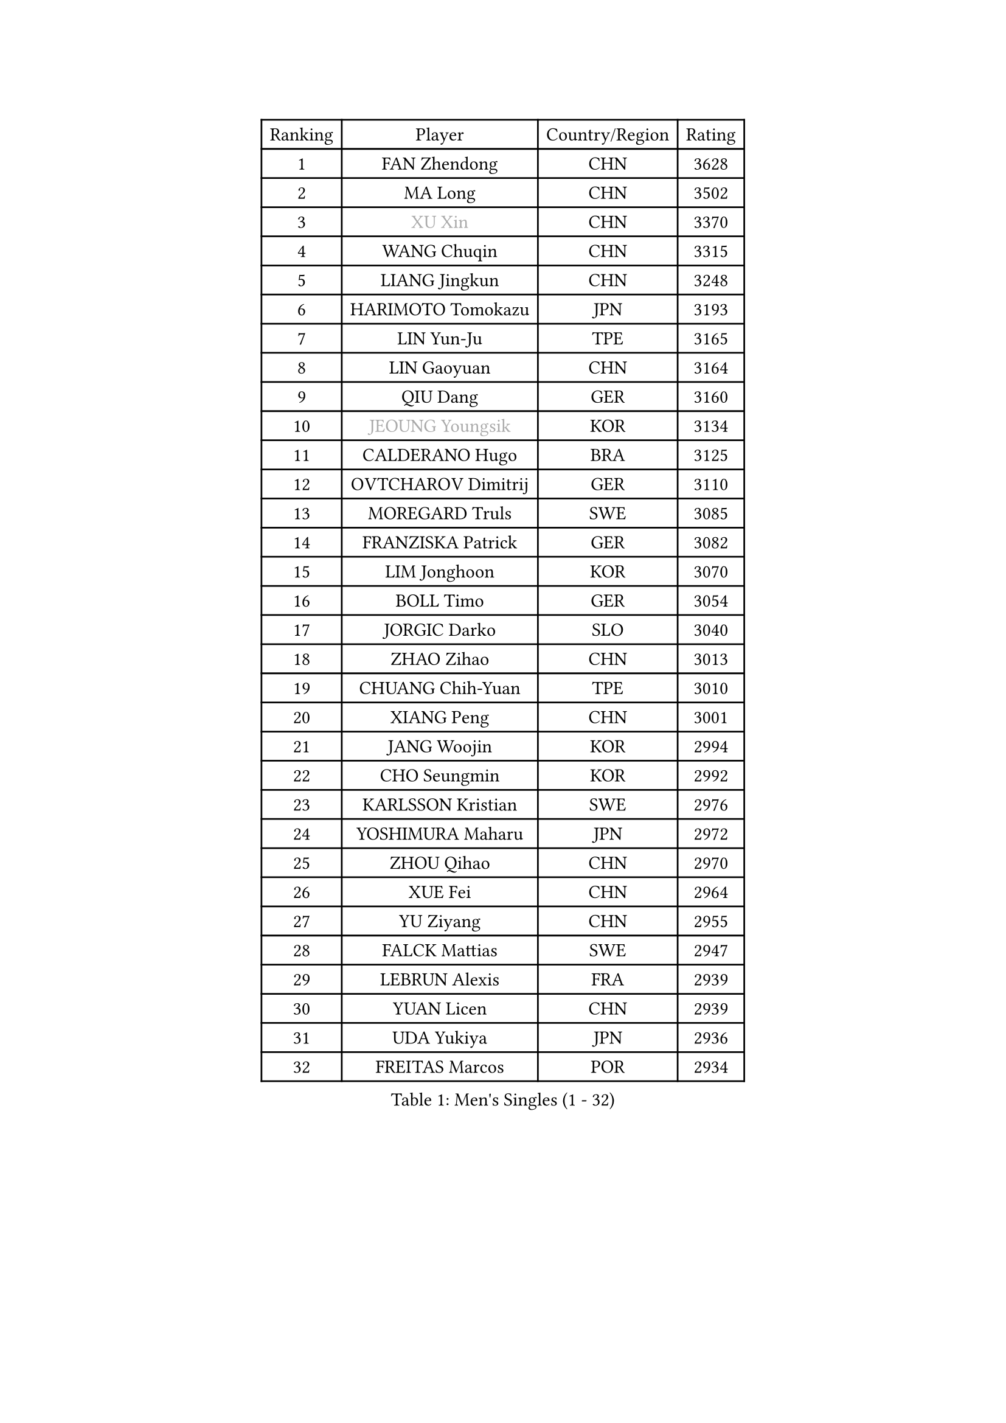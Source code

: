 
#set text(font: ("Courier New", "NSimSun"))
#figure(
  caption: "Men's Singles (1 - 32)",
    table(
      columns: 4,
      [Ranking], [Player], [Country/Region], [Rating],
      [1], [FAN Zhendong], [CHN], [3628],
      [2], [MA Long], [CHN], [3502],
      [3], [#text(gray, "XU Xin")], [CHN], [3370],
      [4], [WANG Chuqin], [CHN], [3315],
      [5], [LIANG Jingkun], [CHN], [3248],
      [6], [HARIMOTO Tomokazu], [JPN], [3193],
      [7], [LIN Yun-Ju], [TPE], [3165],
      [8], [LIN Gaoyuan], [CHN], [3164],
      [9], [QIU Dang], [GER], [3160],
      [10], [#text(gray, "JEOUNG Youngsik")], [KOR], [3134],
      [11], [CALDERANO Hugo], [BRA], [3125],
      [12], [OVTCHAROV Dimitrij], [GER], [3110],
      [13], [MOREGARD Truls], [SWE], [3085],
      [14], [FRANZISKA Patrick], [GER], [3082],
      [15], [LIM Jonghoon], [KOR], [3070],
      [16], [BOLL Timo], [GER], [3054],
      [17], [JORGIC Darko], [SLO], [3040],
      [18], [ZHAO Zihao], [CHN], [3013],
      [19], [CHUANG Chih-Yuan], [TPE], [3010],
      [20], [XIANG Peng], [CHN], [3001],
      [21], [JANG Woojin], [KOR], [2994],
      [22], [CHO Seungmin], [KOR], [2992],
      [23], [KARLSSON Kristian], [SWE], [2976],
      [24], [YOSHIMURA Maharu], [JPN], [2972],
      [25], [ZHOU Qihao], [CHN], [2970],
      [26], [XUE Fei], [CHN], [2964],
      [27], [YU Ziyang], [CHN], [2955],
      [28], [FALCK Mattias], [SWE], [2947],
      [29], [LEBRUN Alexis], [FRA], [2939],
      [30], [YUAN Licen], [CHN], [2939],
      [31], [UDA Yukiya], [JPN], [2936],
      [32], [FREITAS Marcos], [POR], [2934],
    )
  )#pagebreak()

#set text(font: ("Courier New", "NSimSun"))
#figure(
  caption: "Men's Singles (33 - 64)",
    table(
      columns: 4,
      [Ranking], [Player], [Country/Region], [Rating],
      [33], [ARUNA Quadri], [NGR], [2926],
      [34], [DUDA Benedikt], [GER], [2918],
      [35], [SUN Wen], [CHN], [2906],
      [36], [LIU Dingshuo], [CHN], [2904],
      [37], [LIN Shidong], [CHN], [2901],
      [38], [KALLBERG Anton], [SWE], [2895],
      [39], [WANG Yang], [SVK], [2890],
      [40], [XU Haidong], [CHN], [2877],
      [41], [ACHANTA Sharath Kamal], [IND], [2875],
      [42], [GACINA Andrej], [CRO], [2872],
      [43], [PITCHFORD Liam], [ENG], [2868],
      [44], [TOGAMI Shunsuke], [JPN], [2863],
      [45], [APOLONIA Tiago], [POR], [2860],
      [46], [CHO Daeseong], [KOR], [2857],
      [47], [DYJAS Jakub], [POL], [2854],
      [48], [JHA Kanak], [USA], [2854],
      [49], [FILUS Ruwen], [GER], [2849],
      [50], [XU Yingbin], [CHN], [2847],
      [51], [#text(gray, "TOKIC Bojan")], [SLO], [2844],
      [52], [WALTHER Ricardo], [GER], [2838],
      [53], [LEE Sang Su], [KOR], [2835],
      [54], [JIN Takuya], [JPN], [2831],
      [55], [PERSSON Jon], [SWE], [2823],
      [56], [GIONIS Panagiotis], [GRE], [2818],
      [57], [#text(gray, "SHIBAEV Alexander")], [RUS], [2818],
      [58], [GERALDO Joao], [POR], [2817],
      [59], [OIKAWA Mizuki], [JPN], [2815],
      [60], [PARK Ganghyeon], [KOR], [2815],
      [61], [GNANASEKARAN Sathiyan], [IND], [2815],
      [62], [NIWA Koki], [JPN], [2814],
      [63], [AN Jaehyun], [KOR], [2811],
      [64], [TANAKA Yuta], [JPN], [2807],
    )
  )#pagebreak()

#set text(font: ("Courier New", "NSimSun"))
#figure(
  caption: "Men's Singles (65 - 96)",
    table(
      columns: 4,
      [Ranking], [Player], [Country/Region], [Rating],
      [65], [DRINKHALL Paul], [ENG], [2806],
      [66], [UEDA Jin], [JPN], [2806],
      [67], [GAUZY Simon], [FRA], [2803],
      [68], [ZHOU Kai], [CHN], [2802],
      [69], [KIZUKURI Yuto], [JPN], [2793],
      [70], [LIAO Cheng-Ting], [TPE], [2792],
      [71], [#text(gray, "MORIZONO Masataka")], [JPN], [2790],
      [72], [ASSAR Omar], [EGY], [2790],
      [73], [WONG Chun Ting], [HKG], [2789],
      [74], [WANG Eugene], [CAN], [2787],
      [75], [LEBRUN Felix], [FRA], [2778],
      [76], [#text(gray, "KOU Lei")], [UKR], [2769],
      [77], [#text(gray, "SKACHKOV Kirill")], [RUS], [2757],
      [78], [SGOUROPOULOS Ioannis], [GRE], [2745],
      [79], [GERASSIMENKO Kirill], [KAZ], [2742],
      [80], [BADOWSKI Marek], [POL], [2741],
      [81], [CASSIN Alexandre], [FRA], [2741],
      [82], [SHINOZUKA Hiroto], [JPN], [2741],
      [83], [ROBLES Alvaro], [ESP], [2736],
      [84], [GARDOS Robert], [AUT], [2736],
      [85], [MENGEL Steffen], [GER], [2733],
      [86], [YOSHIMURA Kazuhiro], [JPN], [2733],
      [87], [GROTH Jonathan], [DEN], [2720],
      [88], [NUYTINCK Cedric], [BEL], [2719],
      [89], [LAM Siu Hang], [HKG], [2717],
      [90], [MURAMATSU Yuto], [JPN], [2715],
      [91], [CHEN Chien-An], [TPE], [2712],
      [92], [KANG Dongsoo], [KOR], [2712],
      [93], [LEBESSON Emmanuel], [FRA], [2711],
      [94], [PUCAR Tomislav], [CRO], [2709],
      [95], [AN Ji Song], [PRK], [2704],
      [96], [ALAMIYAN Noshad], [IRI], [2704],
    )
  )#pagebreak()

#set text(font: ("Courier New", "NSimSun"))
#figure(
  caption: "Men's Singles (97 - 128)",
    table(
      columns: 4,
      [Ranking], [Player], [Country/Region], [Rating],
      [97], [ALLEGRO Martin], [BEL], [2700],
      [98], [LEVENKO Andreas], [AUT], [2700],
      [99], [HABESOHN Daniel], [AUT], [2692],
      [100], [FLORE Tristan], [FRA], [2690],
      [101], [#text(gray, "SIDORENKO Vladimir")], [RUS], [2686],
      [102], [WU Jiaji], [DOM], [2682],
      [103], [HACHARD Antoine], [FRA], [2680],
      [104], [#text(gray, "ZHANG Yudong")], [CHN], [2680],
      [105], [CARVALHO Diogo], [POR], [2677],
      [106], [SAI Linwei], [CHN], [2677],
      [107], [#text(gray, "STEGER Bastian")], [GER], [2673],
      [108], [LIU Yebo], [CHN], [2672],
      [109], [MATSUDAIRA Kenji], [JPN], [2670],
      [110], [NIU Guankai], [CHN], [2667],
      [111], [TSUBOI Gustavo], [BRA], [2665],
      [112], [BRODD Viktor], [SWE], [2664],
      [113], [ALAMIAN Nima], [IRI], [2662],
      [114], [OUAICHE Stephane], [ALG], [2659],
      [115], [ORT Kilian], [GER], [2658],
      [116], [ISHIY Vitor], [BRA], [2656],
      [117], [PARK Chan-Hyeok], [KOR], [2655],
      [118], [YOSHIYAMA Ryoichi], [JPN], [2652],
      [119], [SIPOS Rares], [ROU], [2650],
      [120], [JANCARIK Lubomir], [CZE], [2646],
      [121], [AFANADOR Brian], [PUR], [2644],
      [122], [MENG Fanbo], [GER], [2641],
      [123], [#text(gray, "KIM Donghyun")], [KOR], [2640],
      [124], [JARVIS Tom], [ENG], [2639],
      [125], [BOBOCICA Mihai], [ITA], [2639],
      [126], [#text(gray, "KATSMAN Lev")], [RUS], [2636],
      [127], [OLAH Benedek], [FIN], [2634],
      [128], [ZELJKO Filip], [CRO], [2632],
    )
  )